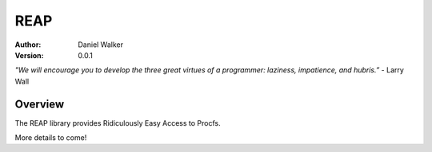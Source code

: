 ====
REAP
====

:Author: Daniel Walker
:Version: 0.0.1

*"We will encourage you to develop the three great virtues of a programmer: laziness, impatience, and hubris.”* - Larry Wall

Overview
========

The REAP library provides Ridiculously Easy Access to Procfs.

More details to come!
